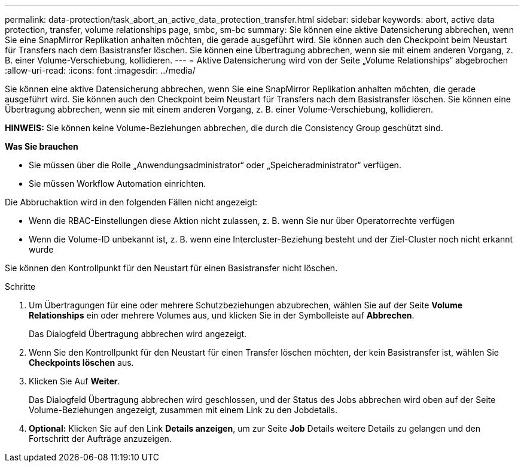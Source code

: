---
permalink: data-protection/task_abort_an_active_data_protection_transfer.html 
sidebar: sidebar 
keywords: abort, active data protection, transfer, volume relationships page, smbc, sm-bc 
summary: Sie können eine aktive Datensicherung abbrechen, wenn Sie eine SnapMirror Replikation anhalten möchten, die gerade ausgeführt wird. Sie können auch den Checkpoint beim Neustart für Transfers nach dem Basistransfer löschen. Sie können eine Übertragung abbrechen, wenn sie mit einem anderen Vorgang, z. B. einer Volume-Verschiebung, kollidieren. 
---
= Aktive Datensicherung wird von der Seite „Volume Relationships“ abgebrochen
:allow-uri-read: 
:icons: font
:imagesdir: ../media/


[role="lead"]
Sie können eine aktive Datensicherung abbrechen, wenn Sie eine SnapMirror Replikation anhalten möchten, die gerade ausgeführt wird. Sie können auch den Checkpoint beim Neustart für Transfers nach dem Basistransfer löschen. Sie können eine Übertragung abbrechen, wenn sie mit einem anderen Vorgang, z. B. einer Volume-Verschiebung, kollidieren.

*HINWEIS:* Sie können keine Volume-Beziehungen abbrechen, die durch die Consistency Group geschützt sind.

*Was Sie brauchen*

* Sie müssen über die Rolle „Anwendungsadministrator“ oder „Speicheradministrator“ verfügen.
* Sie müssen Workflow Automation einrichten.


Die Abbruchaktion wird in den folgenden Fällen nicht angezeigt:

* Wenn die RBAC-Einstellungen diese Aktion nicht zulassen, z. B. wenn Sie nur über Operatorrechte verfügen
* Wenn die Volume-ID unbekannt ist, z. B. wenn eine Intercluster-Beziehung besteht und der Ziel-Cluster noch nicht erkannt wurde


Sie können den Kontrollpunkt für den Neustart für einen Basistransfer nicht löschen.

.Schritte
. Um Übertragungen für eine oder mehrere Schutzbeziehungen abzubrechen, wählen Sie auf der Seite *Volume Relationships* ein oder mehrere Volumes aus, und klicken Sie in der Symbolleiste auf *Abbrechen*.
+
Das Dialogfeld Übertragung abbrechen wird angezeigt.

. Wenn Sie den Kontrollpunkt für den Neustart für einen Transfer löschen möchten, der kein Basistransfer ist, wählen Sie *Checkpoints löschen* aus.
. Klicken Sie Auf *Weiter*.
+
Das Dialogfeld Übertragung abbrechen wird geschlossen, und der Status des Jobs abbrechen wird oben auf der Seite Volume-Beziehungen angezeigt, zusammen mit einem Link zu den Jobdetails.

. *Optional:* Klicken Sie auf den Link *Details anzeigen*, um zur Seite *Job* Details weitere Details zu gelangen und den Fortschritt der Aufträge anzuzeigen.

